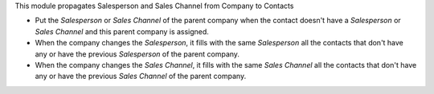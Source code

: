 This module propagates Salesperson and Sales Channel from Company to Contacts

* Put the *Salesperson* or *Sales Channel* of the parent company when the
  contact doesn't have a *Salesperson* or *Sales Channel* and this parent
  company is assigned.
* When the company changes the *Salesperson*, it fills with the same
  *Salesperson* all the contacts that don't have any or have the previous
  *Salesperson* of the parent company.
* When the company changes the *Sales Channel*, it fills with the same
  *Sales Channel* all the contacts that don't have any or have the previous
  *Sales Channel* of the parent company.
